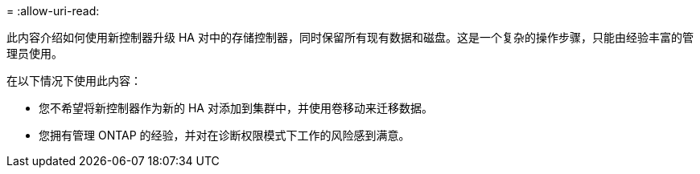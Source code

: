 = 
:allow-uri-read: 


此内容介绍如何使用新控制器升级 HA 对中的存储控制器，同时保留所有现有数据和磁盘。这是一个复杂的操作步骤，只能由经验丰富的管理员使用。

在以下情况下使用此内容：

* 您不希望将新控制器作为新的 HA 对添加到集群中，并使用卷移动来迁移数据。
* 您拥有管理 ONTAP 的经验，并对在诊断权限模式下工作的风险感到满意。


